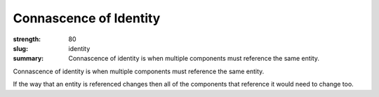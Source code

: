 Connascence of Identity
########################

:strength: 80
:slug: identity
:summary: Connascence of identity is when multiple components must reference the same entity.

Connascence of identity is when multiple components must reference the same entity. 

If the way that an entity is referenced changes then all of the components that reference it would need to change too.
